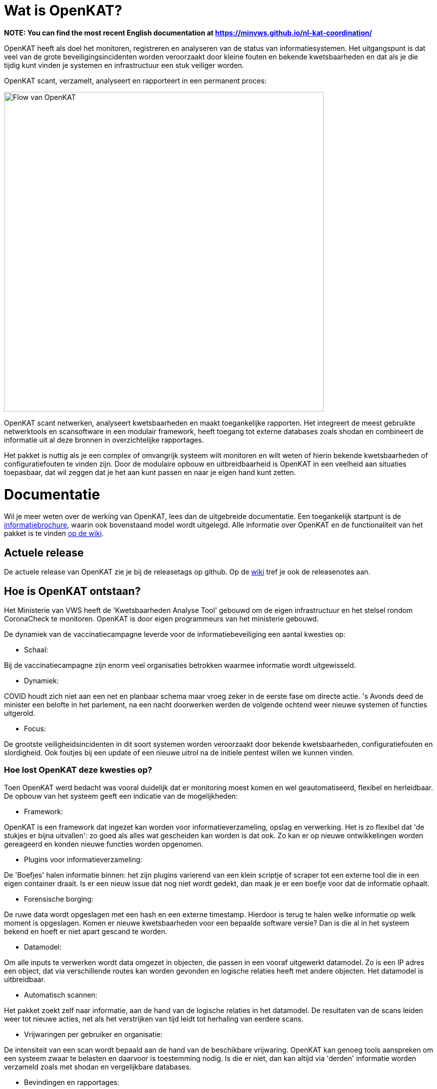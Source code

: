 
= Wat is OpenKAT?

*NOTE: You can find the most recent English documentation at https://minvws.github.io/nl-kat-coordination/*

OpenKAT heeft als doel het monitoren, registreren en analyseren van de status van informatiesystemen. Het uitgangspunt is dat veel van de grote beveiligingsincidenten worden veroorzaakt door kleine fouten en bekende kwetsbaarheden en dat als je die tijdig kunt vinden je systemen en infrastructuur een stuk veiliger worden.

OpenKAT scant, verzamelt, analyseert en rapporteert in een permanent proces:

image::https://user-images.githubusercontent.com/76487016/172068892-d8bb4552-5d4e-42d5-bd94-d1fb1b6d18b7.png[Flow van OpenKAT,640,]

OpenKAT scant netwerken, analyseert kwetsbaarheden en maakt toegankelijke rapporten. Het integreert de meest gebruikte netwerktools en scansoftware in een modulair framework, heeft toegang tot externe databases zoals shodan en combineert de informatie uit al deze bronnen in overzichtelijke rapportages.

Het pakket is nuttig als je een complex of omvangrijk systeem wilt monitoren en wilt weten of hierin bekende kwetsbaarheden of configuratiefouten te vinden zijn. Door de modulaire opbouw en uitbreidbaarheid is OpenKAT in een veelheid aan situaties toepasbaar, dat wil zeggen dat je het aan kunt passen en naar je eigen hand kunt zetten.

= Documentatie

Wil je meer weten over de werking van OpenKAT, lees dan de uitgebreide documentatie. Een toegankelijk startpunt is de link:https://github.com/minvws/nl-kat-coordination/wiki/Algemene-uitleg-OpenKAT-en-bijbehorende-figuren[informatiebrochure], waarin ook bovenstaand model wordt uitgelegd. Alle informatie over OpenKAT en de functionaliteit van het pakket is te vinden link:https://github.com/minvws/nl-kat-coordination/wiki[op de wiki].

== Actuele release

De actuele release van OpenKAT zie je bij de releasetags op github. Op de link:https://github.com/minvws/nl-kat-coordination/wiki[wiki] tref je ook de releasenotes aan.

== Hoe is OpenKAT ontstaan?

Het Ministerie van VWS heeft de 'Kwetsbaarheden Analyse Tool' gebouwd om de eigen infrastructuur en het stelsel rondom CoronaCheck te monitoren. OpenKAT is door eigen programmeurs van het ministerie gebouwd.

De dynamiek van de vaccinatiecampagne leverde voor de informatiebeveiliging een aantal kwesties op:

* Schaal:

Bij de vaccinatiecampagne zijn enorm veel organisaties betrokken waarmee informatie wordt uitgewisseld.

* Dynamiek:

COVID houdt zich niet aan een net en planbaar schema maar vroeg zeker in de eerste fase om directe actie. 's Avonds deed de minister een belofte in het parlement, na een nacht doorwerken werden de volgende ochtend weer nieuwe systemen of functies uitgerold.

* Focus:

De grootste veiligheidsincidenten in dit soort systemen worden veroorzaakt door bekende kwetsbaarheden, configuratiefouten en slordigheid. Ook foutjes bij een update of een nieuwe uitrol na de initiele pentest willen we kunnen vinden.

=== Hoe lost OpenKAT deze kwesties op?

Toen OpenKAT werd bedacht was vooral duidelijk dat er monitoring moest komen en wel geautomatiseerd, flexibel en herleidbaar. De opbouw van het systeem geeft een indicatie van de mogelijkheden:

* Framework:

OpenKAT is een framework dat ingezet kan worden voor informatieverzameling, opslag en verwerking. Het is zo flexibel dat 'de stukjes er bijna uitvallen': zo goed als alles wat gescheiden kan worden is dat ook. Zo kan er op nieuwe ontwikkelingen worden gereageerd en konden nieuwe functies worden opgenomen.

* Plugins voor informatieverzameling:

De 'Boefjes' halen informatie binnen: het zijn plugins varierend van een klein scriptje of scraper tot een externe tool die in een eigen container draait. Is er een nieuw issue dat nog niet wordt gedekt, dan maak je er een boefje voor dat de informatie ophaalt.

* Forensische borging:

De ruwe data wordt opgeslagen met een hash en een externe timestamp. Hierdoor is terug te halen welke informatie op welk moment is opgeslagen. Komen er nieuwe kwetsbaarheden voor een bepaalde software versie? Dan is die al in het systeem bekend en hoeft er niet apart gescand te worden.

* Datamodel:

Om alle inputs te verwerken wordt data omgezet in objecten, die passen in een vooraf uitgewerkt datamodel. Zo is een IP adres een object, dat via verschillende routes kan worden gevonden en logische relaties heeft met andere objecten. Het datamodel is uitbreidbaar.

* Automatisch scannen:

Het pakket zoekt zelf naar informatie, aan de hand van de logische relaties in het datamodel. De resultaten van de scans leiden weer tot nieuwe acties, net als het verstrijken van tijd leidt tot herhaling van eerdere scans.

* Vrijwaringen per gebruiker en organisatie:

De intensiteit van een scan wordt bepaald aan de hand van de beschikbare vrijwaring. OpenKAT kan genoeg tools aanspreken om een systeem zwaar te belasten en daarvoor is toestemming nodig. Is die er niet, dan kan altijd via 'derden' informatie worden verzameld zoals met shodan en vergelijkbare databases.

* Bevindingen en rapportages:

De resultaten van de analyse zijn eenvoudig te bekijken, per gebruiker, organisatie, object etc. Rapportages zijn beschikbaar voor veelvoorkomende vragen en eenvoudig uitbreidbaar.

== Welke code bevat OpenKAT?

OpenKAT omvat de volgende repositories:

=== link:https://github.com/minvws/nl-kat-coordination[NL-KAT-Coordination]

De centrale repo van OpenKAT bevat alle documentatie en informatie om OpenKAT zelf te installeren.

=== link:https://github.com/minvws/nl-kat-mula[NL-KAT-mula]

Mula is de scheduler, die in OpenKAT de boefjes aanstuurt.

=== link:https://github.com/minvws/nl-kat-octopoes[NL-KAT-octopoes]

Octopoes is het datamodel met alle objecten. Octopoes omvat ook de XTDB, waarin alle objecten zijn opgeslagen.

=== link:https://github.com/minvws/nl-kat-rocky[NL-KAT-rocky]

Rocky is de frontend van OpenKAT. Rocky maakt gebruik van Manon Open voor de scheiding van stijl en inhoud.

=== link:https://github.com/minvws/nl-kat-bytes[NL-KAT-bytes]

Bytes bevat de database met ruwe informatie en metadata, met externe signing voor de forensische borging.

=== link:https://github.com/minvws/nl-kat-boefjes[NL-KAT-boefjes]

Boefjes bevat twee onderdelen van OpenKAT: boefjes, de plugins die scans uitvoeren en whiskers, de normalizers die de data normaliseren en er objecten van maken.

== Hoe kan ik OpenKAT installeren en gebruiken?

OpenKAT kan direct worden geinstalleerd met behulp van link:https://github.com/minvws/nl-kat-coordination/wiki/Installatiehandleiding-KAT[de installatiehandleiding op de wiki]. De standaard installatie werkt in elk geval met Ubuntu en met MacOS X. Er zijn ook debian packages beschikbaar.

Bij het bouwen van een productieomgeving bepalen de beschikbare bronnen en de toepassing hoe ver je de systemen splitst en schaalt. link:https://github.com/minvws/nl-kat-coordination/wiki/Infrastructuur-en-voorbeeldinstallatie[Voorbeelden van de installatiemogelijkheden] zijn beschikbaar.

== Welke ondersteuning krijgt het project?

OpenKAT is gebouwd door het Ministerie van VWS, Directie Informatiebeleid, programma Realisatie Digitale Ondersteuning. Dit is een tijdelijk programma in verband met de pandemie. De komende periode is er ondersteuning voor de doorontwikkeling van OpenKAT. Onder andere Z-Cert heeft ontwikkeltijd ter beschikking gesteld. Het team staat open voor samenwerking met gebruikers en andere partijen.

== Wat levert dit op voor andere open source projecten?

OpenKAT en onderdelen ervan kunnen onder de voorwaarden van de EU PL 1.2 licentie worden toegepast in andere projecten. Zo maakt de frontend gebruik van Manon-Open, een framework waarin content en styling zijn gescheiden en dat goed bruikbaar is voor andere projecten. Daarnaast is het mogelijk om OpenKAT te integreren in andere systemen. Het uitgangspunt is dat het als framework functioneert en aanpasbaar is aan verschillende situaties.

= Licenties

== Onder welke licentie is OpenKAT vrijgegeven?

OpenKAT is beschikbaar onder link:https://joinup.ec.europa.eu/collection/eupl/eupl-text-eupl-12[de EU PL 1.2 licentie]. Deze licentie is gekozen omdat het een redelijke mate van vrijheid biedt, maar wel het publieke karakter waarborgt. De EU PL 1.2 licentie blijft behouden bij verdere verspreiding van de software. Wijzigingen en toevoegingen kunnen plaatsvinden onder de EU PL 1.2 licentie of onder verenigbare licenties, die een vergelijkbaar karakter hebben.

De tools die door OpenKAT worden aangesproken kunnen hun eigen licentie hebben, uit het OS/S domein of vanuit commerciele toepassing. De eigenaar van het systeem dat deze tools aanspreekt is hier zelf verantwoordelijk voor. De opname van nieuwe boefjes in de KAT-alogus wordt geregeld in een aparte overeenkomst.

== Plugins bouwen

Het gebruik van plugins zoals boefjes (scraper), whiskers (normalizer) of bits (businessrule) die informatie uit andere tools analyseren maakt het mogelijk om systemen met een ander type licentie met OpenKAT te laten samenwerken. Plugins link:https://github.com/minvws/nl-kat-coordination/wiki/Plugins-maken:-Boefjes,-Whiskers-en-Bits[zijn eenvoudig te bouwen] en vallen onder de EU PL 1.2 licentie, voor zover je ze in de KATalogus wilt laten opnemen voor verdere verspreiding. OpenKAT als systeem kan hierdoor prima in een corporate omgeving functioneren.

= Meedoen!

== Hoe kan ik meedoen en meehelpen?

Je kunt direct meedoen en betrokken zijn bij de ontwikkeling van OpenKAT:

* Installeer het systeem en gebruik het, geef ons feedback
* Boef je eigen boefjes, whiskers en bits
* Help mee om het datamodel uit te breiden
* Stel nieuwe features voor
* Stuur link:https://github.com/minvws/nl-kat-coordination/issues[bugreports in als issue]
* Help mee met het beschikbaar maken van OpenKAT voor andere operating systems

== Kunnen externe ontwikkelaars ook code toevoegen aan het project?

Ja, dat is zeker de bedoeling van het openbaar maken van de broncode. We zijn op zoek naar mensen die willen meehelpen. In eerste instantie ligt de coordinatie van het project bij het ontwikkelteam bij het Ministerie van VWS, maar we staan open voor alle bijdragen. De opzet is om rond OpenKAT een community op te bouwen die de software gebruikt en helpt ontwikkelen, om er zo voor te zorgen dat het een goede bijdrage kan leveren aan de informatiebeveiliging.

== Hoe kan ik wijzigingen zoals bugfixes, patches en nieuwe features toevoegen?

Je kunt direct PR's insturen via Github, of contact opnemen met de community manager via meedoen@openkat.nl.

OpenKAT hanteert de volgende uitgangspunten voor het schrijven van code:

* python 3.8
* Alle code via pullrequests met reviews
* link:https://peps.python.org/pep-0008/[Python met PEP8: ]
* Pylint
* link:https://pypi.org/project/black/[Black], 120 tekens regellengte:
* Type hinting
* Tests

Op Github tref je een development branch aan. Hiervoor kunnen pull requests voor review worden aangeleverd. Op basis van de development branch wordt de main branch gevoed, ten behoeve van productiereleases. De reviews worden gedaan door VWS developers.

Als je wilt dat je boefje wordt opgenomen in de KAT-alogus geldt er een aparte regeling, waar we je graag over vertellen. Stuur een mailtje naar meedoen@openkat.nl.

== Ik run Arch/NetBSD/OpenVMS of iets anders leuks, hoe kan ik zorgen dat OpenKAT het ook op mijn systeem doet?

OpenKAT gaat er vanuit dat je ubuntu of debian gebruikt, maar de community manager kreeg het onder Mac OS X zo aan de gang. Probeer het dus gerust, en help ons vooral met fixes en documentatie voor de installatie op je favoriete systeem!

== Testen of ontwikkelen via GitPod ==

Via gitpod kan iedereen (met een github, gitlab account) snel een OpenKAT omgeving opstarten en testen. Tijdens deze installatie kun je zelf een gebruikersnaam en wachtwoord invoeren.

https://gitpod.io/#github.com/minvws/nl-kat-coordination

Eenmaal opgestart zal de Rocky interface beschikbaar zijn op de dienst die op poort 8000 draait.

= Internationalisatie

== In welke talen is OpenKAT beschikbaar?

OpenKAT ondersteunt op dit moment de volgende talen:

- Engels
- Nederlands
- Papiamento

De meeste documentatie in de software zelf is in het Engels geschreven. De handleidingen en de wiki zijn in het Nederlands, maar willen we graag ook in andere talen beschikbaar maken.

= Contact met het team

Er een aantal opties om contact te leggen het met team van OpenKAT:

* Direct contact: meedoen@openkat.nl
* Forum: link:https://github.com/minvws/nl-kat-coordination/discussions[Github Discussions] of de OpenKAT groep op link:https://www.linkedin.com/[Linkedin]
* IRC: #openkat op irc.libera.chat
* Signal: https://signal.group/#CjQKIIS4T1mDK1RcTqelkv-vDvnzrsU4b2qGj3xIPPrqWO8HEhDISi92dF_m4g7tXEB_QwN_
